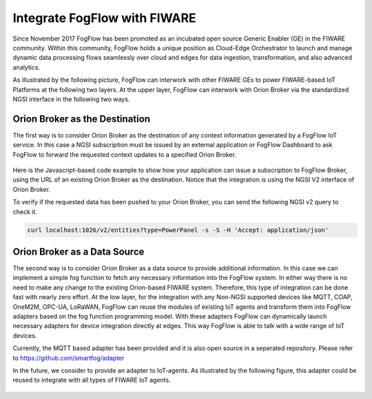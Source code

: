 *****************************************
Integrate FogFlow with FIWARE
*****************************************

Since November 2017 FogFlow has been promoted as an incubated open source Generic Enabler (GE) in the FIWARE community. 
Within this community, FogFlow holds a unique position as Cloud-Edge Orchestrator 
to launch and manage dynamic data processing flows seamlessly over cloud and edges for data ingestion, 
transformation, and also advanced analytics. 

As illustrated by the following picture, FogFlow can interwork with other FIWARE GEs 
to power FIWARE-based IoT Platforms at the following two layers.
At the upper layer, FogFlow can interwork with Orion Broker 
via the standardized NGSI interface in the following two ways. 

Orion Broker as the Destination
---------------------------------------

The first way is to consider Orion Broker as the destination of any context information generated by a FogFlow IoT service. 
In this case a NGSI subscription must be issued by an external application or FogFlow Dashboard 
to ask FogFlow to forward the requested context updates to a specified Orion Broker. 

.. figure:: figures/orion-integration.png
   :width: 100 %


Here is the Javascript-based code example to show how your application can issue a subscription to FogFlow Broker,
using the URL of an existing Orion Broker as the destination. 
Notice that the integration is using the NGSI V2 interface of Orion Broker. 



.. tabs::

   .. group-tab:: curl

        .. code-block:: console 

            curl -iX POST \
              'http://[fogflow-broker-ip]:8080/ngsi10/subscribeContext' \
              -H 'Content-Type: application/json' \
              -H 'Destination: orion-broker' \			
              -d '
					{
						"entities": [{"type": "Temperature", "isPattern": true}],
						"reference": "http://host.docker.internal:1026/v2"
					} '           


   .. code-tab:: javascript

	    // please refer to the JavaScript library, located at  https://github.com/smartfog/fogflow/tree/master/designer/public/lib/ngsi
	
	    //  entityType: the type of context entities to be pushed to Orion Broker
	    //  orionBroker: the URL of your running Orion Broker
	    function subscribeFogFlow(entityType, orionBroker)
	    {
	        var subscribeCtxReq = {};    
	        subscribeCtxReq.entities = [{type: entityType, isPattern: true}];
	        subscribeCtxReq.reference =  'http://' + orionBroker + '/v2';
	        
	        client.subscribeContext4Orion(subscribeCtxReq).then( function(subscriptionId) {
	            console.log(subscriptionId);   
	            ngsiproxy.reportSubID(subscriptionId);		
	        }).catch(function(error) {
	            console.log('failed to subscribe context');
	        });	
	    }
	    
	    
	    // client to interact with IoT Broker
	    var client = new NGSI10Client(config.brokerURL);
	    
	    subscribeFogFlow('PowerPanel', 'cpaasio-fogflow.inf.um.es:1026');
	

To verify if the requested data has been pushed to your Orion Broker, 
you can send the following NGSI v2 query to check it. 

.. code-block:: console 

    curl localhost:1026/v2/entities?type=PowerPanel -s -S -H 'Accept: application/json'
    

Orion Broker as a Data Source
---------------------------------------

The second way is to consider Orion Broker as a data source to provide additional information. 
In this case we can implement a simple fog function to fetch any necessary information into the FogFlow system. 
In either way there is no need to make any change to the existing Orion-based FIWARE system. 
Therefore, this type of integration can be done fast with nearly zero effort.
At the low layer, for the integration with any Non-NGSI supported devices 
like MQTT, COAP, OneM2M, OPC-UA, LoRaWAN, 
FogFlow can reuse the modules of existing IoT agents and transform them into FogFlow adapters 
based on the fog function programming model. 
With these adapters FogFlow can dynamically launch necessary adapters for device integration directly at edges. 
This way FogFlow is able to talk with a wide range of IoT devices.

Currently, the MQTT based adapter has been provided and it is also open source in a seperated repository.
Please refer to https://github.com/smartfog/adapter 

In the future, we consider to provide an adapter to IoT-agents. As illustrated by the following figure, 
this adapter could be reused to integrate with all types of FIWARE IoT agents. 

.. figure:: figures/adapter-agent.jpg
   :width: 100 %






